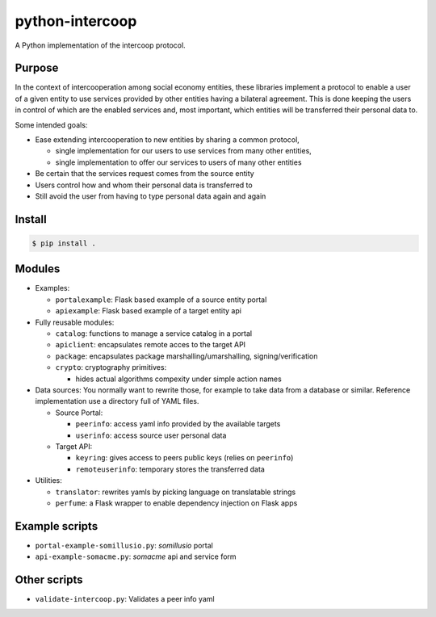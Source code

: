 python-intercoop
================

|Build Status|

A Python implementation of the intercoop protocol.

Purpose
-------

In the context of intercooperation among social economy entities, these
libraries implement a protocol to enable a user of a given entity to use
services provided by other entities having a bilateral agreement. This
is done keeping the users in control of which are the enabled services
and, most important, which entities will be transferred their personal
data to.

Some intended goals:

-  Ease extending intercooperation to new entities by sharing a common
   protocol,

   -  single implementation for our users to use services from many
      other entities,
   -  single implementation to offer our services to users of many other
      entities

-  Be certain that the services request comes from the source entity
-  Users control how and whom their personal data is transferred to
-  Still avoid the user from having to type personal data again and
   again

Install
-------

.. code:: bash

    $ pip install .

Modules
-------

-  Examples:

   -  ``portalexample``: Flask based example of a source entity portal
   -  ``apiexample``: Flask based example of a target entity api

-  Fully reusable modules:

   -  ``catalog``: functions to manage a service catalog in a portal
   -  ``apiclient``: encapsulates remote acces to the target API
   -  ``package``: encapsulates package marshalling/umarshalling,
      signing/verification
   -  ``crypto``: cryptography primitives:

      -  hides actual algorithms compexity under simple action names

-  Data sources: You normally want to rewrite those, for example to take
   data from a database or similar. Reference implementation use a
   directory full of YAML files.

   -  Source Portal:

      -  ``peerinfo``: access yaml info provided by the available
         targets
      -  ``userinfo``: access source user personal data

   -  Target API:

      -  ``keyring``: gives access to peers public keys (relies on
         ``peerinfo``)
      -  ``remoteuserinfo``: temporary stores the transferred data

-  Utilities:

   -  ``translator``: rewrites yamls by picking language on translatable
      strings
   -  ``perfume``: a Flask wrapper to enable dependency injection on
      Flask apps

Example scripts
---------------

-  ``portal-example-somillusio.py``: *somillusio* portal
-  ``api-example-somacme.py``: *somacme* api and service form

Other scripts
-------------

-  ``validate-intercoop.py``: Validates a peer info yaml

.. |Build Status| image:: https://travis-ci.org/Som-Energia/intercoop.svg?branch=master
   :target: https://travis-ci.org/Som-Energia/intercoop
